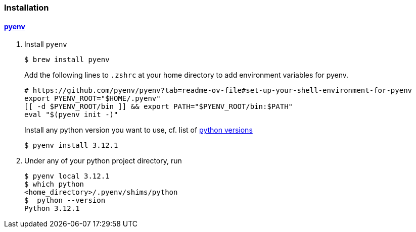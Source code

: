 
=== Installation

==== https://github.com/pyenv/pyenv[pyenv]

1. Install `pyenv`
+
[source,shell]
$ brew install pyenv
+
Add the following lines to `.zshrc` at your home directory to add environment variables for pyenv.
+
[source,bash]
----
# https://github.com/pyenv/pyenv?tab=readme-ov-file#set-up-your-shell-environment-for-pyenv
export PYENV_ROOT="$HOME/.pyenv"
[[ -d $PYENV_ROOT/bin ]] && export PATH="$PYENV_ROOT/bin:$PATH"
eval "$(pyenv init -)"
----
+
Install any python version you want to use, cf. list of https://www.python.org/downloads/[python versions]
[source,shell]
$ pyenv install 3.12.1

2. Under any of your python project directory, run
+
[source,shell]
----
$ pyenv local 3.12.1
$ which python
<home_directory>/.pyenv/shims/python
$  python --version
Python 3.12.1
----